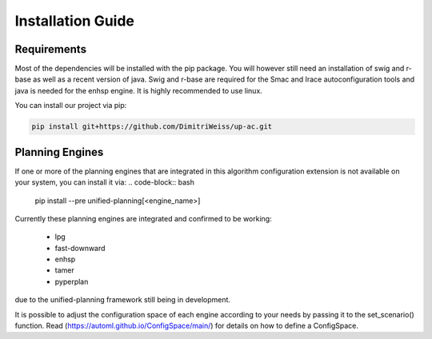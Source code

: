 .. _installation:

Installation Guide
==================

Requirements
------------

Most of the dependencies will be installed with the pip package.
You will however still need an installation of swig and r-base as well as a recent version of java.
Swig and r-base are required for the Smac and Irace autoconfiguration tools and java is needed for the enhsp engine.
It is highly recommended to use linux.

You can install our project via pip:

.. code-block:: bash

    pip install git+https://github.com/DimitriWeiss/up-ac.git

Planning Engines
----------------

If one or more of the planning engines that are integrated in this algorithm configuration 
extension is not available on your system, you can install it via:
.. code-block:: bash
    pip install --pre unified-planning[<engine_name>]

Currently these planning engines are integrated and confirmed to be working:

 - lpg
 - fast-downward
 - enhsp
 - tamer
 - pyperplan

due to the unified-planning framework still being in development.

It is possible to adjust the configuration space of each engine according to your needs by passing it to the set_scenario() function. 
Read (https://automl.github.io/ConfigSpace/main/) for details on how to define a ConfigSpace.